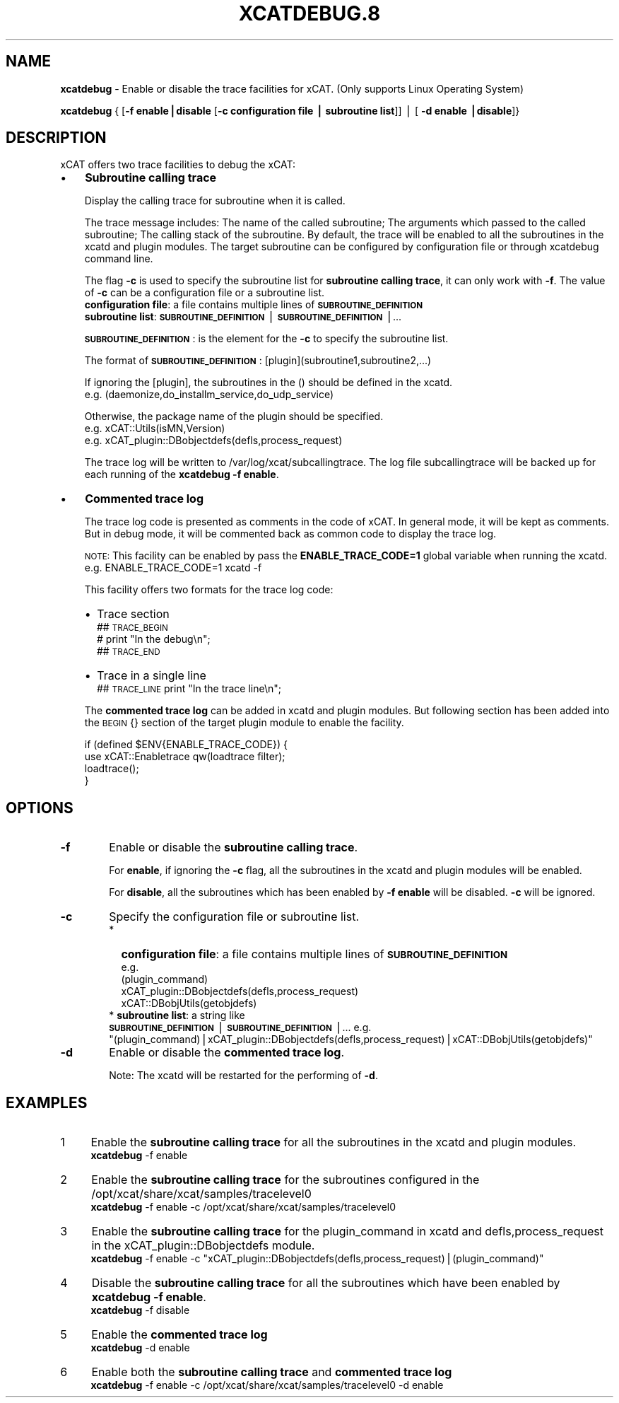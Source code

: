 .\" Automatically generated by Pod::Man v1.37, Pod::Parser v1.32
.\"
.\" Standard preamble:
.\" ========================================================================
.de Sh \" Subsection heading
.br
.if t .Sp
.ne 5
.PP
\fB\\$1\fR
.PP
..
.de Sp \" Vertical space (when we can't use .PP)
.if t .sp .5v
.if n .sp
..
.de Vb \" Begin verbatim text
.ft CW
.nf
.ne \\$1
..
.de Ve \" End verbatim text
.ft R
.fi
..
.\" Set up some character translations and predefined strings.  \*(-- will
.\" give an unbreakable dash, \*(PI will give pi, \*(L" will give a left
.\" double quote, and \*(R" will give a right double quote.  | will give a
.\" real vertical bar.  \*(C+ will give a nicer C++.  Capital omega is used to
.\" do unbreakable dashes and therefore won't be available.  \*(C` and \*(C'
.\" expand to `' in nroff, nothing in troff, for use with C<>.
.tr \(*W-|\(bv\*(Tr
.ds C+ C\v'-.1v'\h'-1p'\s-2+\h'-1p'+\s0\v'.1v'\h'-1p'
.ie n \{\
.    ds -- \(*W-
.    ds PI pi
.    if (\n(.H=4u)&(1m=24u) .ds -- \(*W\h'-12u'\(*W\h'-12u'-\" diablo 10 pitch
.    if (\n(.H=4u)&(1m=20u) .ds -- \(*W\h'-12u'\(*W\h'-8u'-\"  diablo 12 pitch
.    ds L" ""
.    ds R" ""
.    ds C` ""
.    ds C' ""
'br\}
.el\{\
.    ds -- \|\(em\|
.    ds PI \(*p
.    ds L" ``
.    ds R" ''
'br\}
.\"
.\" If the F register is turned on, we'll generate index entries on stderr for
.\" titles (.TH), headers (.SH), subsections (.Sh), items (.Ip), and index
.\" entries marked with X<> in POD.  Of course, you'll have to process the
.\" output yourself in some meaningful fashion.
.if \nF \{\
.    de IX
.    tm Index:\\$1\t\\n%\t"\\$2"
..
.    nr % 0
.    rr F
.\}
.\"
.\" For nroff, turn off justification.  Always turn off hyphenation; it makes
.\" way too many mistakes in technical documents.
.hy 0
.if n .na
.\"
.\" Accent mark definitions (@(#)ms.acc 1.5 88/02/08 SMI; from UCB 4.2).
.\" Fear.  Run.  Save yourself.  No user-serviceable parts.
.    \" fudge factors for nroff and troff
.if n \{\
.    ds #H 0
.    ds #V .8m
.    ds #F .3m
.    ds #[ \f1
.    ds #] \fP
.\}
.if t \{\
.    ds #H ((1u-(\\\\n(.fu%2u))*.13m)
.    ds #V .6m
.    ds #F 0
.    ds #[ \&
.    ds #] \&
.\}
.    \" simple accents for nroff and troff
.if n \{\
.    ds ' \&
.    ds ` \&
.    ds ^ \&
.    ds , \&
.    ds ~ ~
.    ds /
.\}
.if t \{\
.    ds ' \\k:\h'-(\\n(.wu*8/10-\*(#H)'\'\h"|\\n:u"
.    ds ` \\k:\h'-(\\n(.wu*8/10-\*(#H)'\`\h'|\\n:u'
.    ds ^ \\k:\h'-(\\n(.wu*10/11-\*(#H)'^\h'|\\n:u'
.    ds , \\k:\h'-(\\n(.wu*8/10)',\h'|\\n:u'
.    ds ~ \\k:\h'-(\\n(.wu-\*(#H-.1m)'~\h'|\\n:u'
.    ds / \\k:\h'-(\\n(.wu*8/10-\*(#H)'\z\(sl\h'|\\n:u'
.\}
.    \" troff and (daisy-wheel) nroff accents
.ds : \\k:\h'-(\\n(.wu*8/10-\*(#H+.1m+\*(#F)'\v'-\*(#V'\z.\h'.2m+\*(#F'.\h'|\\n:u'\v'\*(#V'
.ds 8 \h'\*(#H'\(*b\h'-\*(#H'
.ds o \\k:\h'-(\\n(.wu+\w'\(de'u-\*(#H)/2u'\v'-.3n'\*(#[\z\(de\v'.3n'\h'|\\n:u'\*(#]
.ds d- \h'\*(#H'\(pd\h'-\w'~'u'\v'-.25m'\f2\(hy\fP\v'.25m'\h'-\*(#H'
.ds D- D\\k:\h'-\w'D'u'\v'-.11m'\z\(hy\v'.11m'\h'|\\n:u'
.ds th \*(#[\v'.3m'\s+1I\s-1\v'-.3m'\h'-(\w'I'u*2/3)'\s-1o\s+1\*(#]
.ds Th \*(#[\s+2I\s-2\h'-\w'I'u*3/5'\v'-.3m'o\v'.3m'\*(#]
.ds ae a\h'-(\w'a'u*4/10)'e
.ds Ae A\h'-(\w'A'u*4/10)'E
.    \" corrections for vroff
.if v .ds ~ \\k:\h'-(\\n(.wu*9/10-\*(#H)'\s-2\u~\d\s+2\h'|\\n:u'
.if v .ds ^ \\k:\h'-(\\n(.wu*10/11-\*(#H)'\v'-.4m'^\v'.4m'\h'|\\n:u'
.    \" for low resolution devices (crt and lpr)
.if \n(.H>23 .if \n(.V>19 \
\{\
.    ds : e
.    ds 8 ss
.    ds o a
.    ds d- d\h'-1'\(ga
.    ds D- D\h'-1'\(hy
.    ds th \o'bp'
.    ds Th \o'LP'
.    ds ae ae
.    ds Ae AE
.\}
.rm #[ #] #H #V #F C
.\" ========================================================================
.\"
.IX Title "XCATDEBUG.8 8"
.TH XCATDEBUG.8 8 "2013-03-11" "perl v5.8.8" "User Contributed Perl Documentation"
.SH "NAME"
\&\fBxcatdebug\fR \- Enable or disable the trace facilities for xCAT. (Only supports Linux Operating System)
.PP
\&\fBxcatdebug\fR { [\fB\-f enable|disable\fR [\fB\-c configuration file | subroutine list\fR]] | [ \fB\-d enable |disable\fR]}
.SH "DESCRIPTION"
.IX Header "DESCRIPTION"
xCAT offers two trace facilities to debug the xCAT:
.IP "\(bu" 3
\&\fBSubroutine calling trace\fR
.Sp
Display the calling trace for subroutine when it is called. 
.Sp
The trace message includes: The name of the called subroutine; The arguments which passed to the called subroutine; The calling stack of the subroutine. By default, the trace will be enabled to all the subroutines in the xcatd and plugin modules. The target subroutine can be configured by configuration file or through xcatdebug command line.
.Sp
The flag \fB\-c\fR is used to specify the subroutine list for \fBsubroutine calling trace\fR, it can only work with \fB\-f\fR. The value of \fB\-c\fR can be a configuration file or a subroutine list.
  \fBconfiguration file\fR: a file contains multiple lines of \fB\s-1SUBROUTINE_DEFINITION\s0\fR
  \fBsubroutine list\fR:    \fB\s-1SUBROUTINE_DEFINITION\s0\fR|\fB\s-1SUBROUTINE_DEFINITION\s0\fR|...
.Sp
\&\fB\s-1SUBROUTINE_DEFINITION\s0\fR: is the element for the \fB\-c\fR to specify the subroutine list.
.Sp
The format of \fB\s-1SUBROUTINE_DEFINITION\s0\fR: [plugin](subroutine1,subroutine2,...)
.Sp
If ignoring the [plugin], the subroutines in the () should be defined in the xcatd.
    e.g. (daemonize,do_installm_service,do_udp_service)
.Sp
Otherwise, the package name of the plugin should be specified.
    e.g. xCAT::Utils(isMN,Version)
    e.g. xCAT_plugin::DBobjectdefs(defls,process_request)
.Sp
The trace log will be written to /var/log/xcat/subcallingtrace. The log file subcallingtrace will be backed up for each running of the \fBxcatdebug \-f enable\fR.
.IP "\(bu" 3
\&\fBCommented trace log\fR
.Sp
The trace log code is presented as comments in the code of xCAT. In general mode, it will be kept as comments. But in debug mode, it will be commented back as common code to display the trace log.
.Sp
\&\s-1NOTE:\s0 This facility can be enabled by pass the \fBENABLE_TRACE_CODE=1\fR global variable when running the xcatd. e.g. ENABLE_TRACE_CODE=1 xcatd \-f
.Sp
This facility offers two formats for the trace log code:
.RS 3
.IP "\(bu" 2
Trace section
    ## \s-1TRACE_BEGIN\s0
    # print \*(L"In the debug\en\*(R";
    ## \s-1TRACE_END\s0
.IP "\(bu" 2
Trace in a single line
    ## \s-1TRACE_LINE\s0 print \*(L"In the trace line\en\*(R";
.RE
.RS 3
.Sp
The \fBcommented trace log\fR can be added in xcatd and plugin modules. But following section has been added into the \s-1BEGIN\s0 {} section of the target plugin module to enable the facility.
.Sp
.Vb 4
\&   if (defined $ENV{ENABLE_TRACE_CODE}) {
\&     use xCAT::Enabletrace qw(loadtrace filter);
\&     loadtrace();
\&   }
.Ve
.RE
.SH "OPTIONS"
.IX Header "OPTIONS"
.IP "\fB\-f\fR" 6
.IX Item "-f"
Enable or disable the \fBsubroutine calling trace\fR. 
.Sp
For \fBenable\fR, if ignoring the \fB\-c\fR flag, all the subroutines in the xcatd and plugin modules will be enabled.
.Sp
For \fBdisable\fR, all the subroutines which has been enabled by \fB\-f enable\fR will be disabled. \fB\-c\fR will be ignored.
.IP "\fB\-c\fR" 6
.IX Item "-c"
Specify the configuration file or subroutine list.
.RS 6
.IP "*" 2
\&\fBconfiguration file\fR: a file contains multiple lines of \fB\s-1SUBROUTINE_DEFINITION\s0\fR
  e.g.
    (plugin_command)
    xCAT_plugin::DBobjectdefs(defls,process_request)
    xCAT::DBobjUtils(getobjdefs)
.ie n .IP "* \fBsubroutine list\fR: a string like  \fB\s-1SUBROUTINE_DEFINITION\s0\fR|\fB\s-1SUBROUTINE_DEFINITION\s0\fR|... e.g. ""(plugin_command)|xCAT_plugin::DBobjectdefs(defls,process_request)|xCAT::DBobjUtils(getobjdefs)""" 2
.el .IP "* \fBsubroutine list\fR: a string like  \fB\s-1SUBROUTINE_DEFINITION\s0\fR|\fB\s-1SUBROUTINE_DEFINITION\s0\fR|... e.g. ``(plugin_command)|xCAT_plugin::DBobjectdefs(defls,process_request)|xCAT::DBobjUtils(getobjdefs)''" 2
.IX Item "subroutine list: a string like  SUBROUTINE_DEFINITION|SUBROUTINE_DEFINITION|... e.g. (plugin_command)|xCAT_plugin::DBobjectdefs(defls,process_request)|xCAT::DBobjUtils(getobjdefs)"
.RE
.RS 6
.RE
.PD 0
.IP "\fB\-d\fR" 6
.IX Item "-d"
.PD
Enable or disable the \fBcommented trace log\fR.
.Sp
Note: The xcatd will be restarted for the performing of \fB\-d\fR. 
.SH "EXAMPLES"
.IX Header "EXAMPLES"
.IP "1" 4
.IX Item "1"
Enable the \fBsubroutine calling trace\fR for all the subroutines in the xcatd and plugin modules.
  \fBxcatdebug\fR \-f enable
.IP "2" 4
.IX Item "2"
Enable the \fBsubroutine calling trace\fR for the subroutines configured in the /opt/xcat/share/xcat/samples/tracelevel0
  \fBxcatdebug\fR \-f enable \-c /opt/xcat/share/xcat/samples/tracelevel0
.IP "3" 4
.IX Item "3"
Enable the \fBsubroutine calling trace\fR for the plugin_command in xcatd and defls,process_request in the xCAT_plugin::DBobjectdefs module.
  \fBxcatdebug\fR \-f enable \-c \*(L"xCAT_plugin::DBobjectdefs(defls,process_request)|(plugin_command)\*(R"
.IP "4" 4
.IX Item "4"
Disable the \fBsubroutine calling trace\fR for all the subroutines which have been enabled by \fBxcatdebug \-f enable\fR.
  \fBxcatdebug\fR \-f disable
.IP "5" 4
.IX Item "5"
Enable the \fBcommented trace log\fR
  \fBxcatdebug\fR \-d enable
.IP "6" 4
.IX Item "6"
Enable both the \fBsubroutine calling trace\fR and \fBcommented trace log\fR
  \fBxcatdebug\fR \-f enable \-c /opt/xcat/share/xcat/samples/tracelevel0 \-d enable
